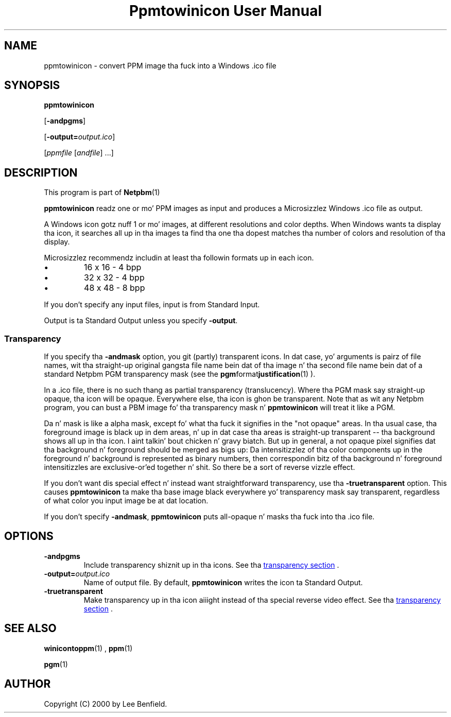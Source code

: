 \
.\" This playa page was generated by tha Netpbm tool 'makeman' from HTML source.
.\" Do not hand-hack dat shiznit son!  If you have bug fixes or improvements, please find
.\" tha correspondin HTML page on tha Netpbm joint, generate a patch
.\" against that, n' bust it ta tha Netpbm maintainer.
.TH "Ppmtowinicon User Manual" 0 "01 May 2004" "netpbm documentation"

.UN lbAB
.SH NAME

ppmtowinicon - convert PPM image tha fuck into a Windows .ico file

.UN lbAC
.SH SYNOPSIS

\fBppmtowinicon\fP

[\fB-andpgms\fP]

[\fB-output=\fP\fIoutput.ico\fP]

[\fIppmfile\fP [\fIandfile\fP] ...]

.UN lbAD
.SH DESCRIPTION
.PP
This program is part of
.BR Netpbm (1)
.
.PP
\fBppmtowinicon\fP readz one or mo' PPM images as input and
produces a Microsizzlez Windows .ico file as output.
.PP
A Windows icon gotz nuff 1 or mo' images, at different resolutions
and color depths.  When Windows wants ta display tha icon, it searches
all up in tha images ta find tha one tha dopest matches tha number of colors
and resolution of tha display.
.PP
Microsizzlez recommendz includin at least tha followin formats up in each
icon.


.IP \(bu
16 x 16 - 4 bpp
.IP \(bu
32 x 32 - 4 bpp
.IP \(bu
48 x 48 - 8 bpp

.PP
If you don't specify any input files, input is from Standard Input.
.PP
Output is ta Standard Output unless you specify \fB-output\fP.

.UN transparency
.SS Transparency
.PP
If you specify tha \fB-andmask\fP option, you git (partly)
transparent icons.  In dat case, yo' arguments is pairz of file
names, wit tha straight-up original gangsta file name bein dat of tha image n' tha second
file name bein dat of a standard Netpbm PGM transparency mask (see
the
.BR pgm format justification (1)
).
.PP
In a .ico file, there is no such thang as partial transparency
(translucency).  Where tha PGM mask say straight-up opaque, tha icon will
be opaque.  Everywhere else, tha icon is ghon be transparent.  Note that
as wit any Netpbm program, you can bust a PBM image fo' tha transparency
mask n' \fBppmtowinicon\fP will treat it like a PGM.
.PP
Da n' mask is like a alpha mask, except fo' what tha fuck it signifies in
the "not opaque" areas.  In tha usual case, tha foreground image is
black up in dem areas, n' up in dat case tha areas is straight-up transparent
-- tha background shows all up in tha icon. I aint talkin' bout chicken n' gravy biatch.  But up in general, a not
opaque pixel signifies dat tha background n' foreground should be
merged as bigs up: Da intensitizzlez of tha color components up in the
foreground n' background is represented as binary numbers, then
correspondin bitz of tha background n' foreground intensitizzles are
exclusive-or'ed together n' shit.  So there be a sort of reverse vizzle effect.
.PP
If you don't want dis special effect n' instead want
straightforward transparency, use tha \fB-truetransparent\fP option.
This causes \fBppmtowinicon\fP ta make tha base image black
everywhere yo' transparency mask say transparent, regardless of what
color you input image be at dat location.
.PP
If you don't specify \fB-andmask\fP, \fBppmtowinicon\fP puts
all-opaque n' masks tha fuck into tha .ico file.

.UN lbAE
.SH OPTIONS


.TP
\fB-andpgms\fP
Include transparency shiznit up in tha icons.
See tha 
.UR #transparency
transparency section
.UE
\&.
     
.TP
\fB-output=\fP\fIoutput.ico\fP
Name of output file.  By default, \fBppmtowinicon\fP writes the
icon ta Standard Output.

.TP
\fB-truetransparent\fP
Make transparency up in tha icon aiiight instead of tha special reverse
video effect.  See tha 
.UR #transparency
transparency section
.UE
\&.
     


.UN lbAF
.SH SEE ALSO
.BR winicontoppm (1)
,
.BR ppm (1)

.BR pgm (1)


.UN lbAG
.SH AUTHOR

Copyright (C) 2000 by Lee Benfield.
